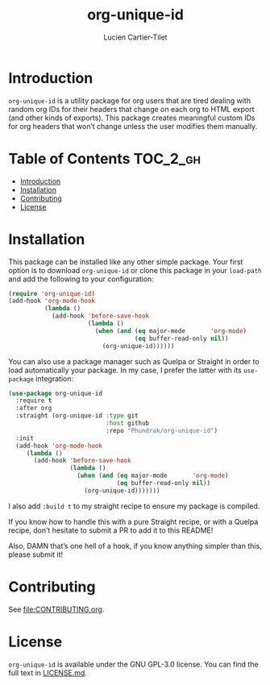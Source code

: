 #+title: org-unique-id
#+author: Lucien Cartier-Tilet
#+email: lucien@phundrak.com

* Introduction
~org-unique-id~ is a utility package for org users that are tired
dealing with random org IDs for their headers that change on each org
to HTML export (and other kinds of exports). This package creates
meaningful custom IDs for org headers that won’t change unless the
user modifies them manually.

* Table of Contents                                                :TOC_2_gh:
- [[#introduction][Introduction]]
- [[#installation][Installation]]
- [[#contributing][Contributing]]
- [[#license][License]]

* Installation
This package can be installed like any other simple package. Your
first option is to download ~org-unique-id~ or clone this package in
your ~load-path~ and add the following to your configuration:
#+begin_src emacs-lisp
  (require 'org-unique-id)
  (add-hook 'org-mode-hook
            (lambda ()
              (add-hook 'before-save-hook
                        (lambda ()
                          (when (and (eq major-mode       'org-mode)
                                     (eq buffer-read-only nil))
                            (org-unique-id))))))
#+end_src

You can also use a package manager such as Quelpa or Straight in order
to load automatically your package. In my case, I prefer the latter
with its ~use-package~ integration:
#+begin_src emacs-lisp
  (use-package org-unique-id
    :require t
    :after org
    :straight (org-unique-id :type git
                             :host github
                             :repo "Phundrak/org-unique-id")
    :init
    (add-hook 'org-mode-hook
       (lambda ()
         (add-hook 'before-save-hook
                   (lambda ()
                     (when (and (eq major-mode       'org-mode)
                                (eq buffer-read-only nil))
                       (org-unique-id)))))))

#+end_src

I also add ~:build t~ to my straight recipe to ensure my package is compiled.

If you know how to handle this with a pure Straight recipe, or with a
Quelpa recipe, don’t hesitate to submit a PR to add it to this README!

Also, DAMN that’s one hell of a hook, if you know anything simpler
than this, please submit it!

* Contributing
See [[file:CONTRIBUTING.org]].

* License
~org-unique-id~ is available under the GNU GPL-3.0 license. You can find
the full text in [[file:LICENSE.md][LICENSE.md]].
